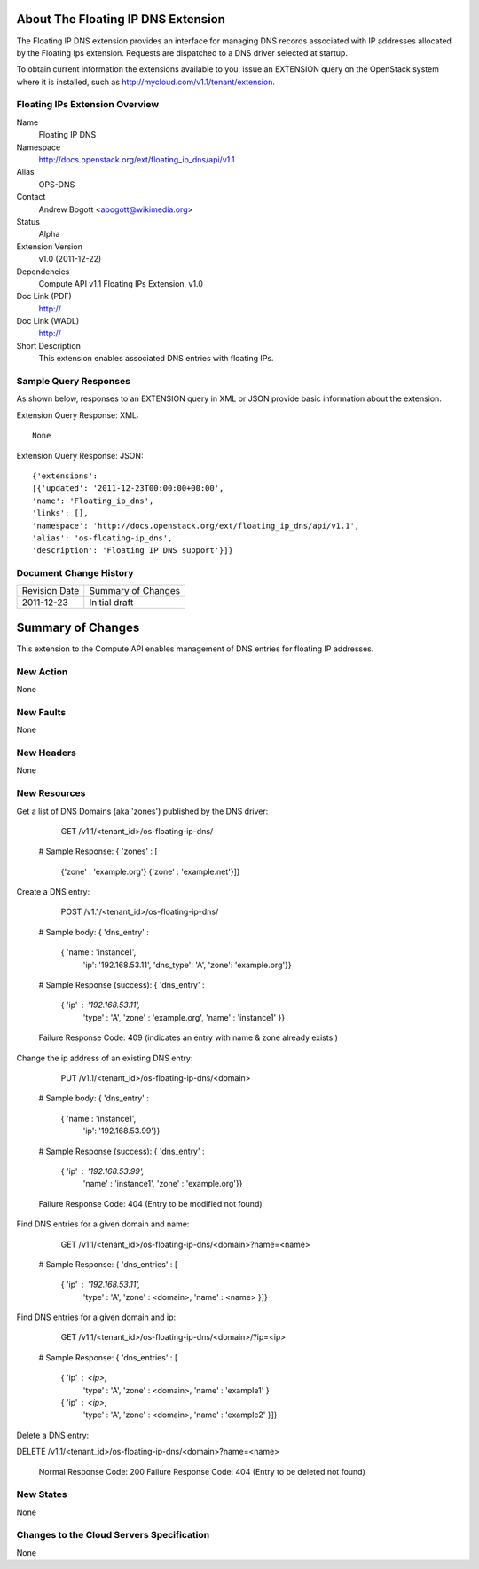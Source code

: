 About The Floating IP DNS Extension
================================
The Floating IP DNS extension provides an interface for managing DNS records associated with IP addresses
allocated by the Floating Ips extension.  Requests are dispatched to a DNS driver selected at startup.

To obtain current information the extensions available to you, issue an EXTENSION query on the OpenStack system where it is installed, such as http://mycloud.com/v1.1/tenant/extension.

Floating IPs Extension Overview
-------------------------------

Name
        Floating IP DNS

Namespace
        http://docs.openstack.org/ext/floating_ip_dns/api/v1.1

Alias
        OPS-DNS

Contact
        Andrew Bogott <abogott@wikimedia.org>

Status
        Alpha

Extension Version
        v1.0 (2011-12-22)

Dependencies
        Compute API v1.1
        Floating IPs Extension, v1.0

Doc Link (PDF)
        http://

Doc Link (WADL)
        http://

Short Description
        This extension enables associated DNS entries with floating IPs.

Sample Query Responses
----------------------

As shown below, responses to an EXTENSION query in XML or JSON provide basic information about the extension.

Extension Query Response: XML::

        None

Extension Query Response: JSON::

        {'extensions':
        [{'updated': '2011-12-23T00:00:00+00:00',
        'name': 'Floating_ip_dns',
        'links': [],
        'namespace': 'http://docs.openstack.org/ext/floating_ip_dns/api/v1.1',
        'alias': 'os-floating-ip_dns',
        'description': 'Floating IP DNS support'}]}

Document Change History
-----------------------

============= =====================================
Revision Date Summary of Changes
2011-12-23    Initial draft
============= =====================================


Summary of Changes
==================
This extension to the Compute API enables management of DNS entries for floating IP addresses.

New Action
----------
None

New Faults
----------
None

New Headers
-----------
None

New Resources
-------------
Get a list of DNS Domains (aka 'zones') published by the DNS driver:

        GET /v1.1/<tenant_id>/os-floating-ip-dns/

    # Sample Response:
    { 'zones' : [
      {'zone' : 'example.org'}
      {'zone' : 'example.net'}]}


Create a DNS entry:

        POST /v1.1/<tenant_id>/os-floating-ip-dns/

    # Sample body:
    { 'dns_entry' :
      { 'name': 'instance1',
        'ip': '192.168.53.11',
        'dns_type': 'A',
        'zone': 'example.org'}}

    # Sample Response (success):
    { 'dns_entry' :
      { 'ip' : '192.168.53.11',
        'type' : 'A',
        'zone' : 'example.org',
        'name' : 'instance1' }}

    Failure Response Code: 409 (indicates an entry with name & zone already exists.)


Change the ip address of an existing DNS entry:

        PUT /v1.1/<tenant_id>/os-floating-ip-dns/<domain>

    # Sample body:
    { 'dns_entry' :
      { 'name': 'instance1',
        'ip': '192.168.53.99'}}

    # Sample Response (success):
    { 'dns_entry' :
      { 'ip' : '192.168.53.99',
        'name' : 'instance1',
        'zone' : 'example.org'}}

    Failure Response Code: 404 (Entry to be modified not found)


Find DNS entries for a given domain and name:

        GET /v1.1/<tenant_id>/os-floating-ip-dns/<domain>?name=<name>

    # Sample Response:
    { 'dns_entries' : [
      { 'ip' : '192.168.53.11',
        'type' : 'A',
        'zone' : <domain>,
        'name' : <name> }]}


Find DNS entries for a given domain and ip:

        GET /v1.1/<tenant_id>/os-floating-ip-dns/<domain>/?ip=<ip>

    # Sample Response:
    { 'dns_entries' : [
      { 'ip' : <ip>,
        'type' : 'A',
        'zone' : <domain>,
        'name' : 'example1' }
      { 'ip' : <ip>,
        'type' : 'A',
        'zone' : <domain>,
        'name' : 'example2' }]}


Delete a DNS entry:

DELETE /v1.1/<tenant_id>/os-floating-ip-dns/<domain>?name=<name>

    Normal Response Code: 200
    Failure Response Code: 404 (Entry to be deleted not found)

New States
----------
None

Changes to the Cloud Servers Specification
------------------------------------------
None

